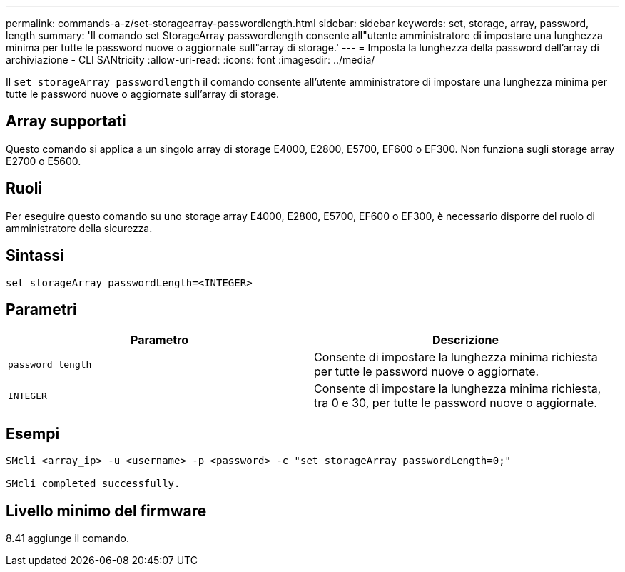 ---
permalink: commands-a-z/set-storagearray-passwordlength.html 
sidebar: sidebar 
keywords: set, storage, array, password, length 
summary: 'Il comando set StorageArray passwordlength consente all"utente amministratore di impostare una lunghezza minima per tutte le password nuove o aggiornate sull"array di storage.' 
---
= Imposta la lunghezza della password dell'array di archiviazione - CLI SANtricity
:allow-uri-read: 
:icons: font
:imagesdir: ../media/


[role="lead"]
Il `set storageArray passwordlength` il comando consente all'utente amministratore di impostare una lunghezza minima per tutte le password nuove o aggiornate sull'array di storage.



== Array supportati

Questo comando si applica a un singolo array di storage E4000, E2800, E5700, EF600 o EF300. Non funziona sugli storage array E2700 o E5600.



== Ruoli

Per eseguire questo comando su uno storage array E4000, E2800, E5700, EF600 o EF300, è necessario disporre del ruolo di amministratore della sicurezza.



== Sintassi

[source, cli]
----
set storageArray passwordLength=<INTEGER>
----


== Parametri

[cols="2*"]
|===
| Parametro | Descrizione 


 a| 
`password length`
 a| 
Consente di impostare la lunghezza minima richiesta per tutte le password nuove o aggiornate.



 a| 
`INTEGER`
 a| 
Consente di impostare la lunghezza minima richiesta, tra 0 e 30, per tutte le password nuove o aggiornate.

|===


== Esempi

[listing]
----

SMcli <array_ip> -u <username> -p <password> -c "set storageArray passwordLength=0;"

SMcli completed successfully.
----


== Livello minimo del firmware

8.41 aggiunge il comando.
